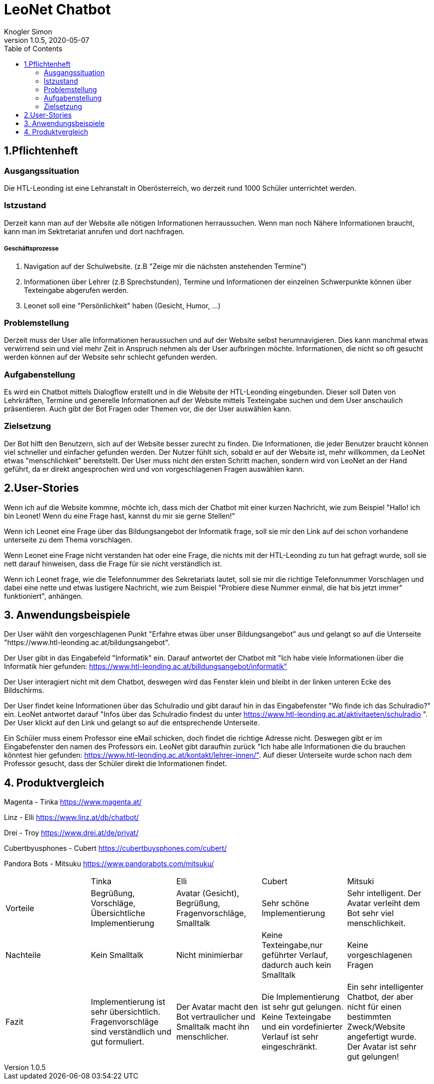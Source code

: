 = LeoNet Chatbot
Knogler Simon
1.0.5, 2020-05-07
:sourcedir: ../src/main/java
:icons: font
:toc: left

== 1.Pflichtenheft

=== Ausgangssituation
Die HTL-Leonding ist eine Lehranstalt in Oberösterreich, wo derzeit rund 1000 Schüler unterrichtet werden.

=== Istzustand
Derzeit kann man auf der Website alle nötigen Informationen herraussuchen. Wenn man noch Nähere Informationen braucht,
kann man im Sektretariat anrufen und dort nachfragen.

##### Geschäftsprozesse

1. Navigation auf der Schulwebsite. (z.B "Zeige mir die nächsten anstehenden Termine")
2. Informationen über Lehrer (z.B Sprechstunden), Termine und Informationen der einzelnen Schwerpunkte können über
    Texteingabe abgerufen werden.
3. Leonet soll eine "Persönlichkeit" haben (Gesicht, Humor, ...)

=== Problemstellung
Derzeit muss der User alle Informationen heraussuchen und auf der Website selbst herumnavigieren.
Dies kann manchmal etwas verwirrend sein und viel mehr Zeit in Anspruch nehmen als der User aufbringen möchte.
Informationen, die nicht so oft gesucht werden können auf der Website sehr schlecht gefunden werden.

=== Aufgabenstellung
Es wird ein Chatbot mittels Dialogflow erstellt und in die Website der HTL-Leonding eingebunden. Dieser soll Daten von
Lehrkräften, Termine und generelle Informationen auf der Website mittels Texteingabe suchen und dem User anschaulich
präsentieren. Auch gibt der Bot Fragen oder Themen vor, die der User auswählen kann.

=== Zielsetzung
Der Bot hilft den Benutzern, sich auf der Website besser zurecht zu finden. Die Informationen, die jeder Benutzer braucht können
viel schneller und einfacher gefunden werden. Der Nutzer fühlt sich, sobald er auf der Website ist, mehr willkommen, da LeoNet etwas "menschlichkeit"
bereitstellt. Der User muss nicht den ersten Schritt machen, sondern wird von LeoNet an der Hand geführt, da er direkt angesprochen wird
und von vorgeschlagenen Fragen auswählen kann.


== 2.User-Stories

Wenn ich auf die Website kommne, möchte ich, dass mich der Chatbot mit einer kurzen Nachricht, wie zum Beispiel "Hallo!
ich bin Leonet! Wenn du eine Frage hast, kannst du mir sie gerne Stellen!"

Wenn ich Leonet eine Frage über das Bildungsangebot der Informatik frage, soll sie mir den Link auf dei schon vorhandene
unterseite zu dem Thema vorschlagen.

Wenn Leonet eine Frage nicht verstanden hat oder eine Frage, die nichts mit der HTL-Leonding zu tun hat gefragt wurde,
soll sie nett darauf hinweisen, dass die Frage für sie nicht verständlich ist.

Wenn ich Leonet frage, wie die Telefonnummer des Sekretariats lautet, soll sie mir die richtige Telefonnummer Vorschlagen
und dabei eine nette und etwas lustigere Nachricht, wie zum Beispiel "Probiere diese Nummer einmal, die hat bis jetzt immer"
funktioniert", anhängen.


== 3. Anwendungsbeispiele
Der User wählt den vorgeschlagenen Punkt "Erfahre etwas über unser Bildungsangebot" aus und gelangt so auf die Unterseite "https://www.htl-leonding.ac.at/bildungsangebot".

Der User gibt in das Eingabefeld "Informatik" ein. Darauf antwortet der Chatbot mit "Ich habe viele Informationen über die Informatik hier gefunden: https://www.htl-leonding.ac.at/billdungsangebot/informatik"

Der User interagiert nicht mit dem Chatbot, deswegen wird das Fenster klein und bleibt in der linken unteren Ecke des Bildschirms.

Der User findet keine Informationen über das Schulradio und gibt darauf hin in das Eingabefenster "Wo finde ich das Schulradio?" ein. LeoNet antwortet darauf "Infos über das Schulradio findest du unter https://www.htl-leonding.ac.at/aktivitaeten/schulradio ". Der User klickt auf den Link und gelangt so auf die entsprechende Unterseite.

Ein Schüler muss einem Professor eine eMail schicken, doch findet die richtige Adresse nicht. Deswegen gibt er im Eingabefenster den namen des Professors ein. LeoNet gibt daraufhin zurück "Ich habe alle Informationen die du brauchen könntest hier gefunden: https://www.htl-leonding.ac.at/kontakt/lehrer-innen/". Auf dieser Unterseite wurde schon nach dem Professor gesucht, dass der Schüler direkt die Informationen findet.


== 4. Produktvergleich

Magenta - Tinka https://www.magenta.at/

Linz - Elli https://www.linz.at/db/chatbot/

Drei - Troy https://www.drei.at/de/privat/

Cubertbyusphones - Cubert https://cubertbuysphones.com/cubert/

Pandora Bots - Mitsuku https://www.pandorabots.com/mitsuku/

|===
| |Tinka |Elli |Cubert |Mitsuki
|Vorteile
|Begrüßung, Vorschläge, Übersichtliche Implementierung
|Avatar (Gesicht), Begrüßung, Fragenvorschläge, Smalltalk
|Sehr schöne Implementierung
|Sehr intelligent. Der Avatar verleiht dem Bot sehr viel menschlichkeit.

|Nachteile
|Kein Smalltalk
|Nicht minimierbar
|Keine Texteingabe,nur geführter Verlauf, dadurch auch kein Smalltalk
|Keine vorgeschlagenen Fragen

|Fazit
|Implementierung ist sehr übersichtlich. Fragenvorschläge sind verständlich und gut formuliert.
|Der Avatar macht den Bot vertraulicher und Smalltalk macht ihn menschlicher.
|Die Implementierung ist sehr gut gelungen. Keine Texteingabe und ein vordefinierter Verlauf ist sehr eingeschränkt.
|Ein sehr intelligenter Chatbot, der aber nicht für einen bestimmten Zweck/Website angefertigt wurde. Der Avatar ist sehr gut gelungen!

|===